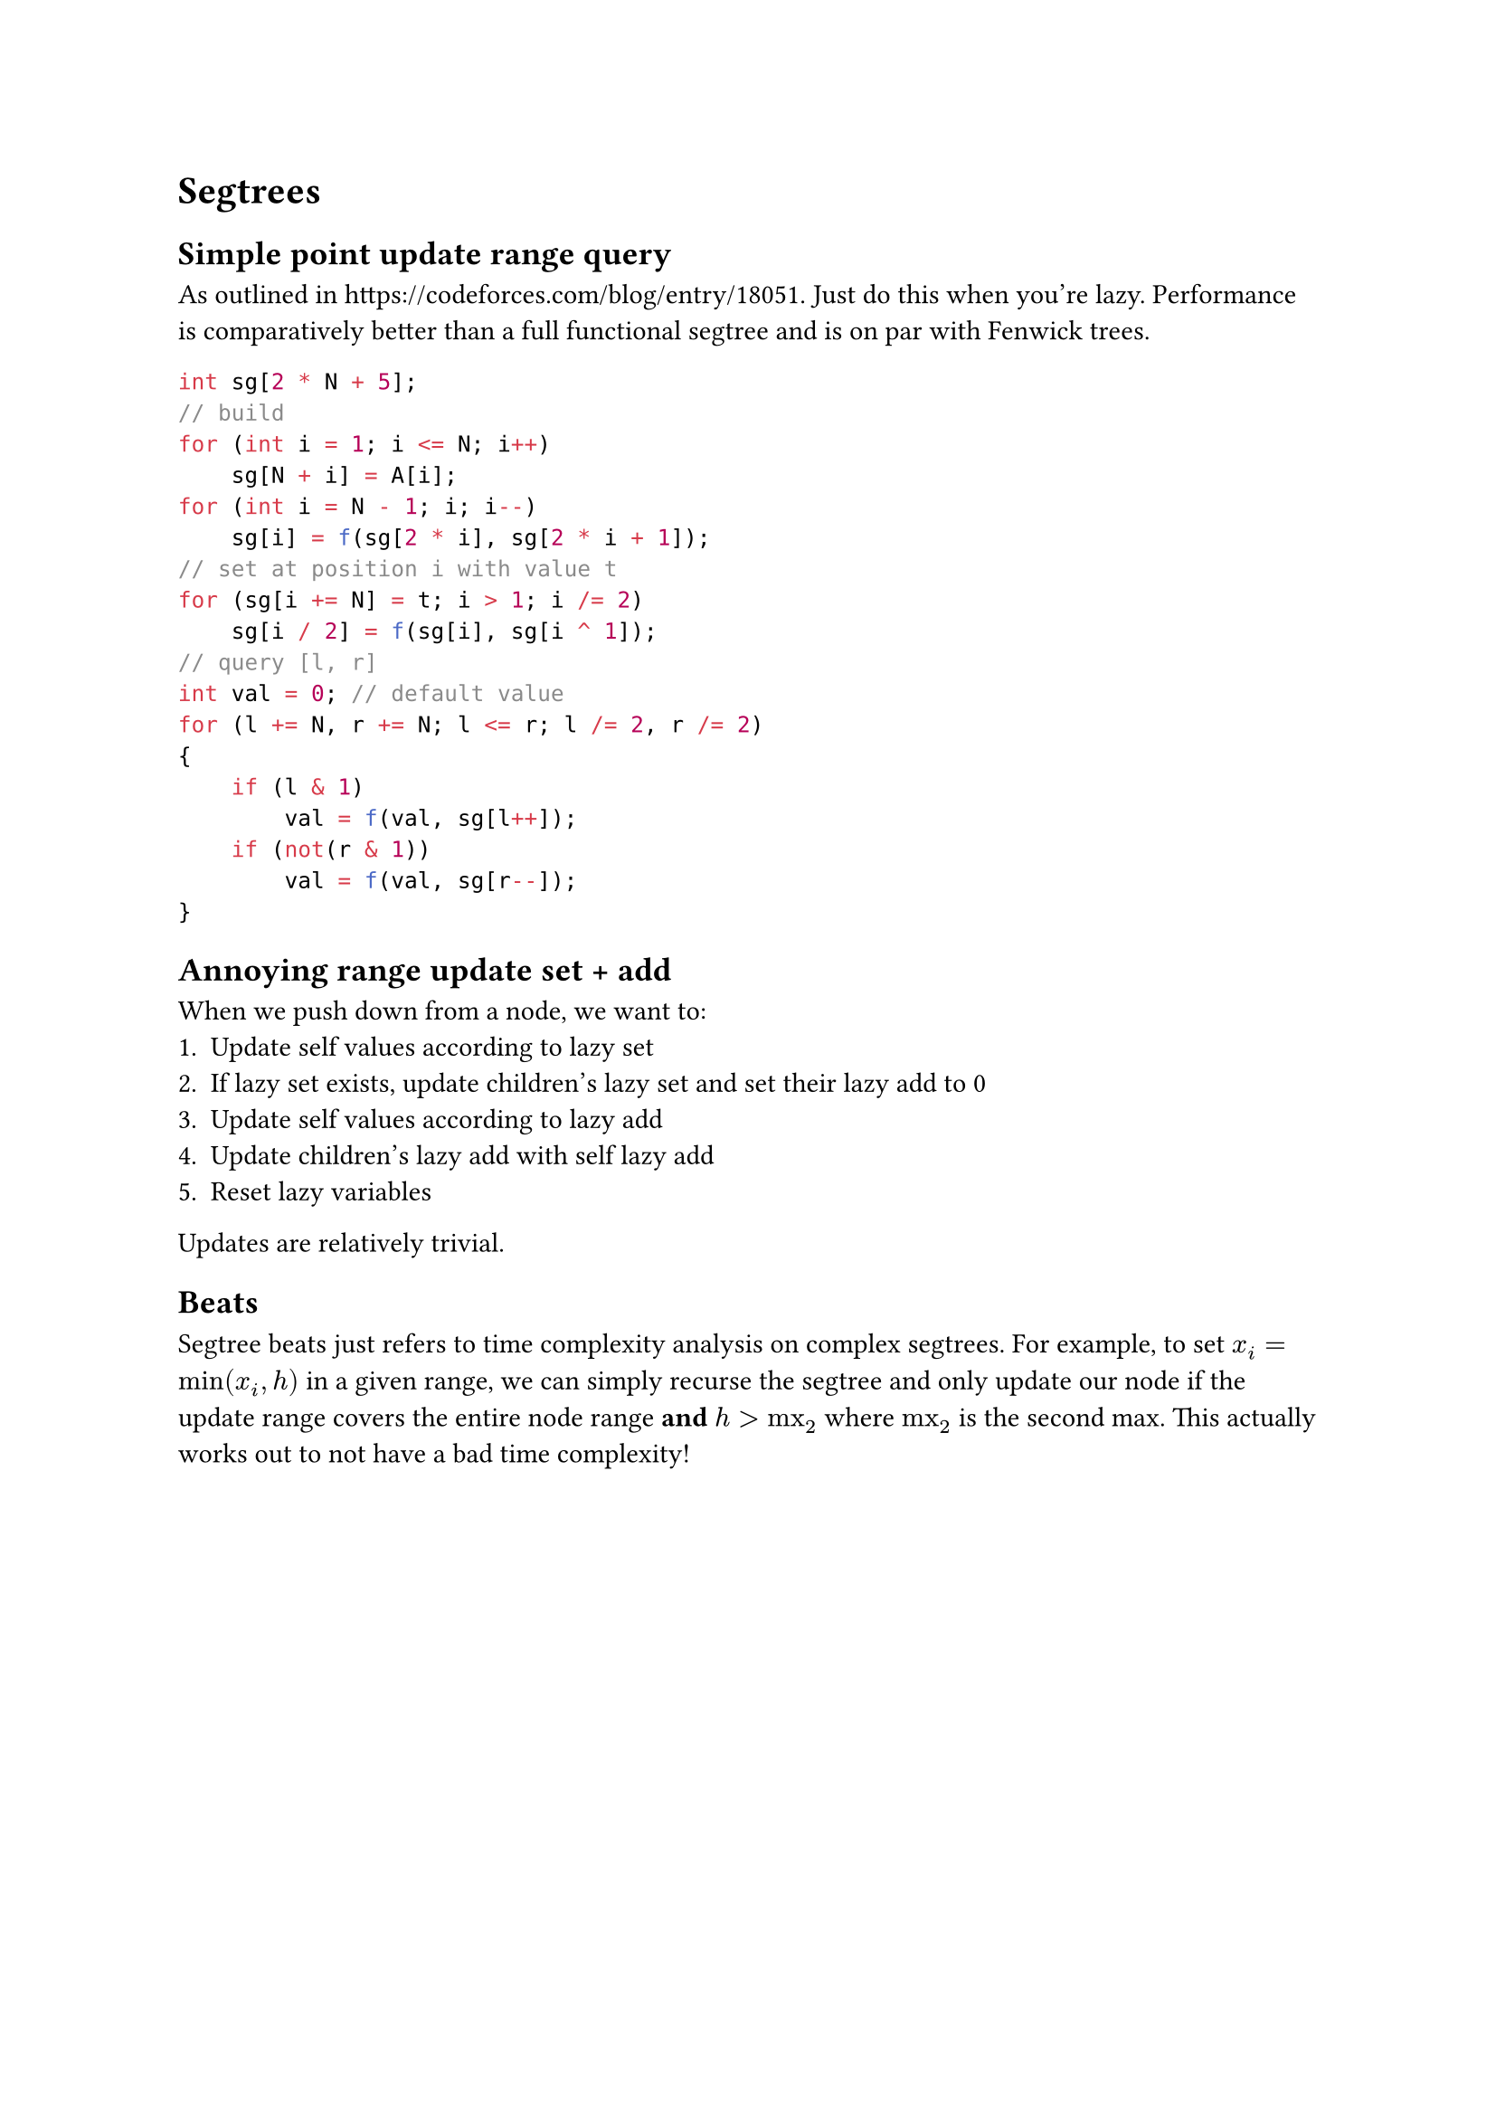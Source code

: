 = Segtrees
== Simple point update range query
As outlined in #link("https://codeforces.com/blog/entry/18051"). Just do this when you're lazy. Performance is comparatively better than a full functional segtree and is on par with Fenwick trees.
```cpp
int sg[2 * N + 5];
// build
for (int i = 1; i <= N; i++)
    sg[N + i] = A[i];
for (int i = N - 1; i; i--)
    sg[i] = f(sg[2 * i], sg[2 * i + 1]);
// set at position i with value t
for (sg[i += N] = t; i > 1; i /= 2)
    sg[i / 2] = f(sg[i], sg[i ^ 1]);
// query [l, r]
int val = 0; // default value
for (l += N, r += N; l <= r; l /= 2, r /= 2)
{
    if (l & 1)
        val = f(val, sg[l++]);
    if (not(r & 1))
        val = f(val, sg[r--]);
}
```
== Annoying range update set + add
When we push down from a node, we want to:
+ Update self values according to lazy set
+ If lazy set exists, update children's lazy set and set their lazy add to 0
+ Update self values according to lazy add
+ Update children's lazy add with self lazy add
+ Reset lazy variables
Updates are relatively trivial.
== Beats
Segtree beats just refers to time complexity analysis on complex segtrees. For example, to set $x_i = min(x_i, h)$ in a given range, we can simply recurse the segtree and only update our node if the update range covers the entire node range *and* $h > "mx"_2$ where $"mx"_2$ is the second max. This actually works out to not have a bad time complexity!
